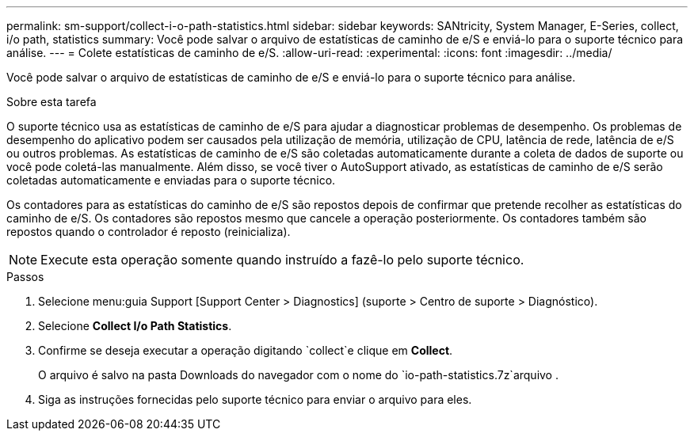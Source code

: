 ---
permalink: sm-support/collect-i-o-path-statistics.html 
sidebar: sidebar 
keywords: SANtricity, System Manager, E-Series, collect, i/o path, statistics 
summary: Você pode salvar o arquivo de estatísticas de caminho de e/S e enviá-lo para o suporte técnico para análise. 
---
= Colete estatísticas de caminho de e/S.
:allow-uri-read: 
:experimental: 
:icons: font
:imagesdir: ../media/


[role="lead"]
Você pode salvar o arquivo de estatísticas de caminho de e/S e enviá-lo para o suporte técnico para análise.

.Sobre esta tarefa
O suporte técnico usa as estatísticas de caminho de e/S para ajudar a diagnosticar problemas de desempenho. Os problemas de desempenho do aplicativo podem ser causados pela utilização de memória, utilização de CPU, latência de rede, latência de e/S ou outros problemas. As estatísticas de caminho de e/S são coletadas automaticamente durante a coleta de dados de suporte ou você pode coletá-las manualmente. Além disso, se você tiver o AutoSupport ativado, as estatísticas de caminho de e/S serão coletadas automaticamente e enviadas para o suporte técnico.

Os contadores para as estatísticas do caminho de e/S são repostos depois de confirmar que pretende recolher as estatísticas do caminho de e/S. Os contadores são repostos mesmo que cancele a operação posteriormente. Os contadores também são repostos quando o controlador é reposto (reinicializa).

[NOTE]
====
Execute esta operação somente quando instruído a fazê-lo pelo suporte técnico.

====
.Passos
. Selecione menu:guia Support [Support Center > Diagnostics] (suporte > Centro de suporte > Diagnóstico).
. Selecione *Collect I/o Path Statistics*.
. Confirme se deseja executar a operação digitando `collect`e clique em *Collect*.
+
O arquivo é salvo na pasta Downloads do navegador com o nome do `io-path-statistics.7z`arquivo .

. Siga as instruções fornecidas pelo suporte técnico para enviar o arquivo para eles.

